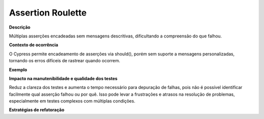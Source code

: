 Assertion Roulette
=====================

**Descrição**

Múltiplas asserções encadeadas sem mensagens descritivas, dificultando a compreensão do que falhou.

**Contexto de ocorrência**

O Cypress permite encadeamento de asserções via should(), porém sem suporte a mensagens personalizadas, tornando os erros difíceis de rastrear quando ocorrem.

**Exemplo**

**Impacto na manutenibilidade e qualidade dos testes**

Reduz a clareza dos testes e aumenta o tempo necessário para depuração de falhas, pois não é possível identificar facilmente qual asserção falhou ou por quê. Isso pode levar a frustrações e atrasos na resolução de problemas, especialmente em testes complexos com múltiplas condições.

**Estratégias de refatoração**